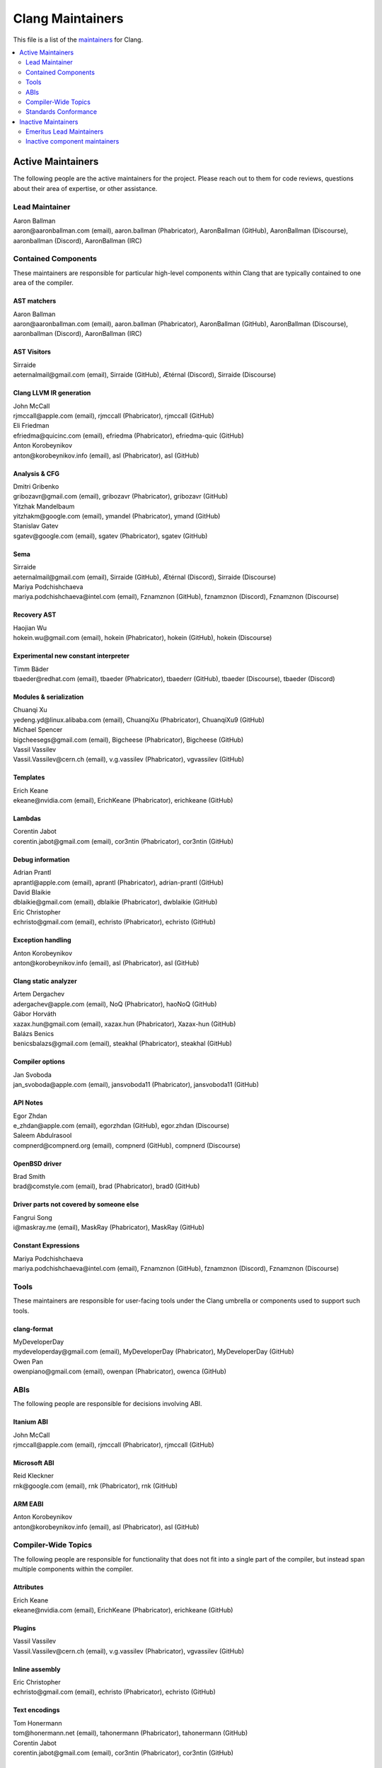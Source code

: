 =================
Clang Maintainers
=================

This file is a list of the
`maintainers <https://llvm.org/docs/DeveloperPolicy.html#maintainers>`_ for
Clang.

.. contents::
   :depth: 2
   :local:

Active Maintainers
==================
The following people are the active maintainers for the project. Please reach
out to them for code reviews, questions about their area of expertise, or other
assistance.

Lead Maintainer
---------------
| Aaron Ballman
| aaron\@aaronballman.com (email), aaron.ballman (Phabricator), AaronBallman (GitHub), AaronBallman (Discourse), aaronballman (Discord), AaronBallman (IRC)


Contained Components
--------------------
These maintainers are responsible for particular high-level components within
Clang that are typically contained to one area of the compiler.

AST matchers
~~~~~~~~~~~~
| Aaron Ballman
| aaron\@aaronballman.com (email), aaron.ballman (Phabricator), AaronBallman (GitHub), AaronBallman (Discourse), aaronballman (Discord), AaronBallman (IRC)


AST Visitors
~~~~~~~~~~~~
| Sirraide
| aeternalmail\@gmail.com (email), Sirraide (GitHub), Ætérnal (Discord), Sirraide (Discourse)


Clang LLVM IR generation
~~~~~~~~~~~~~~~~~~~~~~~~
| John McCall
| rjmccall\@apple.com (email), rjmccall (Phabricator), rjmccall (GitHub)

| Eli Friedman
| efriedma\@quicinc.com (email), efriedma (Phabricator), efriedma-quic (GitHub)

| Anton Korobeynikov
| anton\@korobeynikov.info (email), asl (Phabricator), asl (GitHub)


Analysis & CFG
~~~~~~~~~~~~~~
| Dmitri Gribenko
| gribozavr\@gmail.com (email), gribozavr (Phabricator), gribozavr (GitHub)

| Yitzhak Mandelbaum
| yitzhakm\@google.com (email), ymandel (Phabricator), ymand (GitHub)

| Stanislav Gatev
| sgatev\@google.com (email), sgatev (Phabricator), sgatev (GitHub)


Sema
~~~~
| Sirraide
| aeternalmail\@gmail.com (email), Sirraide (GitHub), Ætérnal (Discord), Sirraide (Discourse)

| Mariya Podchishchaeva
| mariya.podchishchaeva\@intel.com (email), Fznamznon (GitHub), fznamznon (Discord), Fznamznon (Discourse)


Recovery AST
~~~~~~~~~~~~
| Haojian Wu
| hokein.wu\@gmail.com (email), hokein (Phabricator), hokein (GitHub), hokein (Discourse)


Experimental new constant interpreter
~~~~~~~~~~~~~~~~~~~~~~~~~~~~~~~~~~~~~
| Timm Bäder
| tbaeder\@redhat.com (email), tbaeder (Phabricator), tbaederr (GitHub), tbaeder (Discourse), tbaeder (Discord)


Modules & serialization
~~~~~~~~~~~~~~~~~~~~~~~
| Chuanqi Xu
| yedeng.yd\@linux.alibaba.com (email), ChuanqiXu (Phabricator), ChuanqiXu9 (GitHub)

| Michael Spencer
| bigcheesegs\@gmail.com (email), Bigcheese (Phabricator), Bigcheese (GitHub)

| Vassil Vassilev
| Vassil.Vassilev\@cern.ch (email), v.g.vassilev (Phabricator), vgvassilev (GitHub)


Templates
~~~~~~~~~
| Erich Keane
| ekeane\@nvidia.com (email), ErichKeane (Phabricator), erichkeane (GitHub)


Lambdas
~~~~~~~
| Corentin Jabot
| corentin.jabot\@gmail.com (email), cor3ntin (Phabricator), cor3ntin (GitHub)


Debug information
~~~~~~~~~~~~~~~~~
| Adrian Prantl
| aprantl\@apple.com (email), aprantl (Phabricator), adrian-prantl (GitHub)

| David Blaikie
| dblaikie\@gmail.com (email), dblaikie (Phabricator), dwblaikie (GitHub)

| Eric Christopher
| echristo\@gmail.com (email), echristo (Phabricator), echristo (GitHub)


Exception handling
~~~~~~~~~~~~~~~~~~
| Anton Korobeynikov
| anton\@korobeynikov.info (email), asl (Phabricator), asl (GitHub)


Clang static analyzer
~~~~~~~~~~~~~~~~~~~~~
| Artem Dergachev
| adergachev\@apple.com (email), NoQ (Phabricator), haoNoQ (GitHub)

| Gábor Horváth
| xazax.hun\@gmail.com (email), xazax.hun (Phabricator), Xazax-hun (GitHub)

| Balázs Benics
| benicsbalazs\@gmail.com (email), steakhal (Phabricator), steakhal (GitHub)

Compiler options
~~~~~~~~~~~~~~~~
| Jan Svoboda
| jan_svoboda\@apple.com (email), jansvoboda11 (Phabricator), jansvoboda11 (GitHub)


API Notes
~~~~~~~~~~~~~~~~
| Egor Zhdan
| e_zhdan\@apple.com (email), egorzhdan (GitHub), egor.zhdan (Discourse)

| Saleem Abdulrasool
| compnerd\@compnerd.org (email), compnerd (GitHub), compnerd (Discourse)


OpenBSD driver
~~~~~~~~~~~~~~
| Brad Smith
| brad\@comstyle.com (email), brad (Phabricator), brad0 (GitHub)


Driver parts not covered by someone else
~~~~~~~~~~~~~~~~~~~~~~~~~~~~~~~~~~~~~~~~
| Fangrui Song
| i\@maskray.me (email), MaskRay (Phabricator), MaskRay (GitHub)


Constant Expressions
~~~~~~~~~~~~~~~~~~~~
| Mariya Podchishchaeva
| mariya.podchishchaeva\@intel.com (email), Fznamznon (GitHub), fznamznon (Discord), Fznamznon (Discourse)


Tools
-----
These maintainers are responsible for user-facing tools under the Clang
umbrella or components used to support such tools.


clang-format
~~~~~~~~~~~~
| MyDeveloperDay
| mydeveloperday\@gmail.com (email), MyDeveloperDay (Phabricator), MyDeveloperDay (GitHub)

| Owen Pan
| owenpiano\@gmail.com (email), owenpan (Phabricator), owenca (GitHub)


ABIs
----
The following people are responsible for decisions involving ABI.

Itanium ABI
~~~~~~~~~~~
| John McCall
| rjmccall\@apple.com (email), rjmccall (Phabricator), rjmccall (GitHub)


Microsoft ABI
~~~~~~~~~~~~~
| Reid Kleckner
| rnk\@google.com (email), rnk (Phabricator), rnk (GitHub)


ARM EABI
~~~~~~~~
| Anton Korobeynikov
| anton\@korobeynikov.info (email), asl (Phabricator), asl (GitHub)


Compiler-Wide Topics
--------------------
The following people are responsible for functionality that does not fit into
a single part of the compiler, but instead span multiple components within the
compiler.

Attributes
~~~~~~~~~~
| Erich Keane
| ekeane\@nvidia.com (email), ErichKeane (Phabricator), erichkeane (GitHub)


Plugins
~~~~~~~
| Vassil Vassilev
| Vassil.Vassilev\@cern.ch (email), v.g.vassilev (Phabricator), vgvassilev (GitHub)


Inline assembly
~~~~~~~~~~~~~~~
| Eric Christopher
| echristo\@gmail.com (email), echristo (Phabricator), echristo (GitHub)


Text encodings
~~~~~~~~~~~~~~
| Tom Honermann
| tom\@honermann.net (email), tahonermann (Phabricator), tahonermann (GitHub)

| Corentin Jabot
| corentin.jabot\@gmail.com (email), cor3ntin (Phabricator), cor3ntin (GitHub)


CMake integration
~~~~~~~~~~~~~~~~~
| Petr Hosek
| phosek\@google.com (email), phosek (Phabricator), petrhosek (GitHub)

| John Ericson
| git\@johnericson.me (email), Ericson2314 (Phabricator), Ericson2314 (GitHub)


General Windows support
~~~~~~~~~~~~~~~~~~~~~~~
| Reid Kleckner
| rnk\@google.com (email), rnk (Phabricator), rnk (GitHub)


Incremental compilation, REPLs, clang-repl
~~~~~~~~~~~~~~~~~~~~~~~~~~~~~~~~~~~~~~~~~~
| Vassil Vassilev
| Vassil.Vassilev\@cern.ch (email), v.g.vassilev (Phabricator), vgvassilev (GitHub)


Standards Conformance
---------------------
The following people are responsible for validating that changes are conforming
to a relevant standard. Contact them for questions about how to interpret a
standard, when fixing standards bugs, or when implementing a new standard feature.

C conformance
~~~~~~~~~~~~~
| Aaron Ballman
| aaron\@aaronballman.com (email), aaron.ballman (Phabricator), AaronBallman (GitHub), AaronBallman (Discourse), aaronballman (Discord), AaronBallman (IRC)


C++ conformance
~~~~~~~~~~~~~~~
| Hubert Tong
| hubert.reinterpretcast\@gmail.com (email), hubert.reinterpretcast (Phabricator), hubert-reinterpretcast (GitHub)

| Shafik Yaghmour
| shafik.yaghmour\@intel.com (email), shafik (GitHub), shafik.yaghmour (Discord), shafik (Discourse)

| Vlad Serebrennikov
| serebrennikov.vladislav\@gmail.com (email), Endilll (GitHub), Endill (Discord), Endill (Discourse)


C++ Defect Reports
~~~~~~~~~~~~~~~~~~
| Vlad Serebrennikov
| serebrennikov.vladislav\@gmail.com (email), Endilll (GitHub), Endill (Discord), Endill (Discourse)


Objective-C/C++ conformance
~~~~~~~~~~~~~~~~~~~~~~~~~~~
| John McCall
| rjmccall\@apple.com (email), rjmccall (Phabricator), rjmccall (GitHub)


OpenMP conformance
~~~~~~~~~~~~~~~~~~
| Alexey Bataev
| a.bataev\@hotmail.com (email), ABataev (Phabricator), alexey-bataev (GitHub)


OpenCL conformance
~~~~~~~~~~~~~~~~~~
| Anastasia Stulova
| anastasia\@compiler-experts.com (email), Anastasia (Phabricator), AnastasiaStulova (GitHub)


OpenACC
~~~~~~~
| Erich Keane
| ekeane\@nvidia.com (email), ErichKeane (Phabricator), erichkeane (GitHub)


SYCL conformance
~~~~~~~~~~~~~~~~
| Alexey Bader
| alexey.bader\@intel.com (email), bader (Phabricator), bader (GitHub)


HLSL conformance
~~~~~~~~~~~~~~~~
| Chris Bieneman
| chris.bieneman\@gmail.com (email), llvm-beanz (GitHub), beanz (Discord), beanz (Discourse)


Issue Triage
~~~~~~~~~~~~
| Shafik Yaghmour
| shafik.yaghmour\@intel.com (email), shafik (GitHub), shafik.yaghmour (Discord), shafik (Discourse)

| hstk30
| hanwei62\@huawei.com (email), hstk30-hw (GitHub), hstk30(Discord), hstk30 (Discourse)


Inactive Maintainers
====================
The following people have graciously spent time performing maintainership
responsibilities but are no longer active in that role. Thank you for all your
help with the success of the project!

Emeritus Lead Maintainers
-------------------------
| Doug Gregor (dgregor\@apple.com)
| Richard Smith (richard\@metafoo.co.uk)


Inactive component maintainers
------------------------------
| Chandler Carruth (chandlerc\@gmail.com, chandlerc\@google.com) -- CMake, library layering
| Devin Coughlin (dcoughlin\@apple.com) -- Clang static analyzer
| Manuel Klimek (klimek\@google.com (email), klimek (Phabricator), r4nt (GitHub)) -- Tooling, AST matchers

